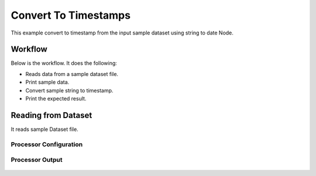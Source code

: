 Convert To Timestamps
====================

This example convert to timestamp from the input sample dataset using string to date Node.

Workflow
--------

Below is the workflow. It does the following:

* Reads data from a sample dataset file.
* Print sample data.
* Convert sample string to timestamp.
* Print the expected result.

.. figure:: ../../_assets/tutorials/data-cleaning/convert-to-timestamps/1.PNG
   :alt: Convert To Timestamps
   :align: center
   :width: 60%
   
Reading from Dataset
---------------------

It reads sample Dataset file.

Processor Configuration
^^^^^^^^^^^^^^^^^^

.. figure:: ../../_assets/tutorials/data-cleaning/convert-to-timestamps/2.PNG
   :alt: Convert To Timestamps
   :align: center
   :width: 60%
   
Processor Output
^^^^^^

.. figure:: ../../_assets/tutorials/data-cleaning/convert-to-timestamps/2a.PNG
   :alt: Convert To Timestamps
   :align: center
   :width: 60%
